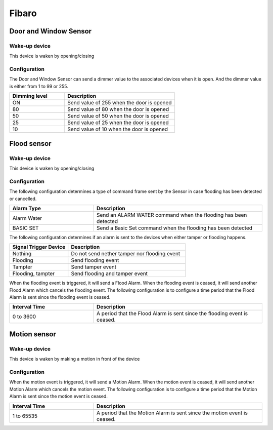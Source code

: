Fibaro 
======================

.. _fibaro_door_window_sensor:

Door and Window Sensor    
----------------------

Wake-up device 
~~~~~~~~~~~~~~~
This device is waken by opening/closing  


Configuration   
~~~~~~~~~~~~~~~~

The Door and Window Sensor can send a dimmer value to the associated devices when it is open. And the dimmer value is either from 1 to 99 or 255.  

.. list-table::  
   :widths: 15 30
   :header-rows: 1

   * - Dimming level 
     - Description    
   * - ON  
     - Send value of 255 when the door is opened  
   * - 80
     - Send value of 80 when the door is opened 
   * - 50
     - Send value of 50 when the door is opened
   * - 25
     - Send value of 25 when the door is opened
   * - 10
     - Send value of 10 when the door is opened


.. _fibaro_config_flood_sensor:

Flood sensor     
----------------------


Wake-up device 
~~~~~~~~~~~~~~~
This device is waken by opening/closing


Configuration   
~~~~~~~~~~~~~~~~ 

The following configuration determines a type of command frame sent by the Sensor in case flooding has been detected or cancelled.

.. list-table::  
   :widths: 15 30
   :header-rows: 1

   * - Alarm Type
     - Description    
   * - Alarm Water   
     - Send an ALARM WATER command when the flooding has been detected   
   * - BASIC SET 
     - Send a Basic Set command when the flooding has been detected  



The following configuration determines if an alarm is sent to the devices when either tamper or flooding happens.  

.. list-table::  
   :widths: 15 30
   :header-rows: 1

   * - Signal Trigger Device 
     - Description    
   * - Nothing     
     - Do not send nether tamper nor flooding event     
   * - Flooding    
     - Send flooding event    
   * - Tampter 
     - Send tamper event 
   * - Flooding, tampter 
     - Send flooding and tamper event 


When the flooding event is triggered, it will send a Flood Alarm.
When the flooding event is ceased, it will send another Flood Alarm which cancels the flooding event. 
The following configuration is to configure a time period that the Flood Alarm is sent since the flooding event is ceased. 

.. list-table::  
   :widths: 15 30
   :header-rows: 1

   * - Interval Time
     - Description    
   * - 0 to 3600
     - A period that the Flood Alarm is sent since the flooding event is ceased. 


.. _fibaro_config_motion_detector_sensor:

Motion sensor     
----------------------

Wake-up device 
~~~~~~~~~~~~~~~
This device is waken by making a motion in front of the device


Configuration   
~~~~~~~~~~~~~~~~ 

When the motion event is triggered, it will send a Motion Alarm.
When the motion event is ceased, it will send another Motion Alarm which cancels the motion event. 
The following configuration is to configure a time period that the Motion Alarm is sent since the motion event is ceased. 

.. list-table::  
   :widths: 15 30
   :header-rows: 1

   * - Interval Time
     - Description    
   * - 1 to 65535
     - A period that the Motion Alarm is sent since the motion event is ceased. 


.. An example of configuration    
.. ~~~~~~~~~~~~~~~~~~~~~~~~~~~~ 

